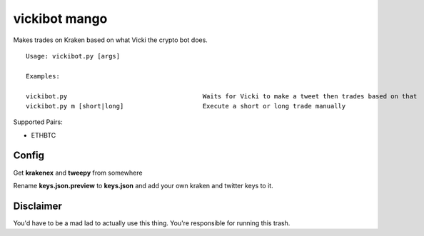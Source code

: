 =============================================
vickibot mango
=============================================

Makes trades on Kraken based on what Vicki the crypto bot does.

::

  Usage: vickibot.py [args]
  
  Examples:
  
  vickibot.py                                    Waits for Vicki to make a tweet then trades based on that
  vickibot.py m [short|long]                     Execute a short or long trade manually


Supported Pairs:

- ETHBTC


Config 
************

Get **krakenex** and **tweepy** from somewhere

Rename **keys.json.preview** to **keys.json** and add your own kraken and twitter keys to it.

Disclaimer
************

You'd have to be a mad lad to actually use this thing. You're responsible for running this trash.

